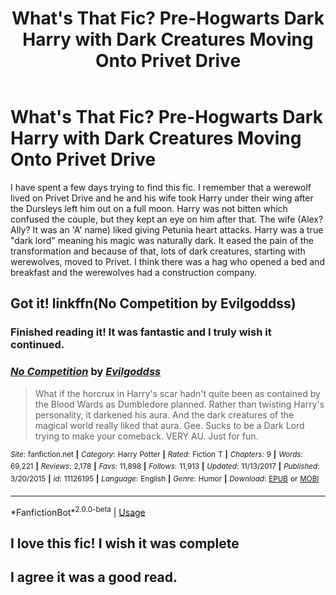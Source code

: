 #+TITLE: What's That Fic? Pre-Hogwarts Dark Harry with Dark Creatures Moving Onto Privet Drive

* What's That Fic? Pre-Hogwarts Dark Harry with Dark Creatures Moving Onto Privet Drive
:PROPERTIES:
:Author: JustALycanTomboy
:Score: 6
:DateUnix: 1587953363.0
:DateShort: 2020-Apr-27
:FlairText: What's That Fic?
:END:
I have spent a few days trying to find this fic. I remember that a werewolf lived on Privet Drive and he and his wife took Harry under their wing after the Dursleys left him out on a full moon. Harry was not bitten which confused the couple, but they kept an eye on him after that. The wife (Alex? Ally? It was an 'A' name) liked giving Petunia heart attacks. Harry was a true "dark lord" meaning his magic was naturally dark. It eased the pain of the transformation and because of that, lots of dark creatures, starting with werewolves, moved to Privet. I think there was a hag who opened a bed and breakfast and the werewolves had a construction company.


** Got it! linkffn(No Competition by Evilgoddss)
:PROPERTIES:
:Author: raseyasriem
:Score: 9
:DateUnix: 1587955370.0
:DateShort: 2020-Apr-27
:END:

*** Finished reading it! It was fantastic and I truly wish it continued.
:PROPERTIES:
:Author: JustALycanTomboy
:Score: 2
:DateUnix: 1588643902.0
:DateShort: 2020-May-05
:END:


*** [[https://www.fanfiction.net/s/11126195/1/][*/No Competition/*]] by [[https://www.fanfiction.net/u/377878/Evilgoddss][/Evilgoddss/]]

#+begin_quote
  What if the horcrux in Harry's scar hadn't quite been as contained by the Blood Wards as Dumbledore planned. Rather than twisting Harry's personality, it darkened his aura. And the dark creatures of the magical world really liked that aura. Gee. Sucks to be a Dark Lord trying to make your comeback. VERY AU. Just for fun.
#+end_quote

^{/Site/:} ^{fanfiction.net} ^{*|*} ^{/Category/:} ^{Harry} ^{Potter} ^{*|*} ^{/Rated/:} ^{Fiction} ^{T} ^{*|*} ^{/Chapters/:} ^{9} ^{*|*} ^{/Words/:} ^{69,221} ^{*|*} ^{/Reviews/:} ^{2,178} ^{*|*} ^{/Favs/:} ^{11,898} ^{*|*} ^{/Follows/:} ^{11,913} ^{*|*} ^{/Updated/:} ^{11/13/2017} ^{*|*} ^{/Published/:} ^{3/20/2015} ^{*|*} ^{/id/:} ^{11126195} ^{*|*} ^{/Language/:} ^{English} ^{*|*} ^{/Genre/:} ^{Humor} ^{*|*} ^{/Download/:} ^{[[http://www.ff2ebook.com/old/ffn-bot/index.php?id=11126195&source=ff&filetype=epub][EPUB]]} ^{or} ^{[[http://www.ff2ebook.com/old/ffn-bot/index.php?id=11126195&source=ff&filetype=mobi][MOBI]]}

--------------

*FanfictionBot*^{2.0.0-beta} | [[https://github.com/tusing/reddit-ffn-bot/wiki/Usage][Usage]]
:PROPERTIES:
:Author: FanfictionBot
:Score: 1
:DateUnix: 1587955388.0
:DateShort: 2020-Apr-27
:END:


** I love this fic! I wish it was complete
:PROPERTIES:
:Author: Kidsgetdownfromthere
:Score: 3
:DateUnix: 1587955771.0
:DateShort: 2020-Apr-27
:END:


** I agree it was a good read.
:PROPERTIES:
:Author: reddog44mag
:Score: 2
:DateUnix: 1587956570.0
:DateShort: 2020-Apr-27
:END:
